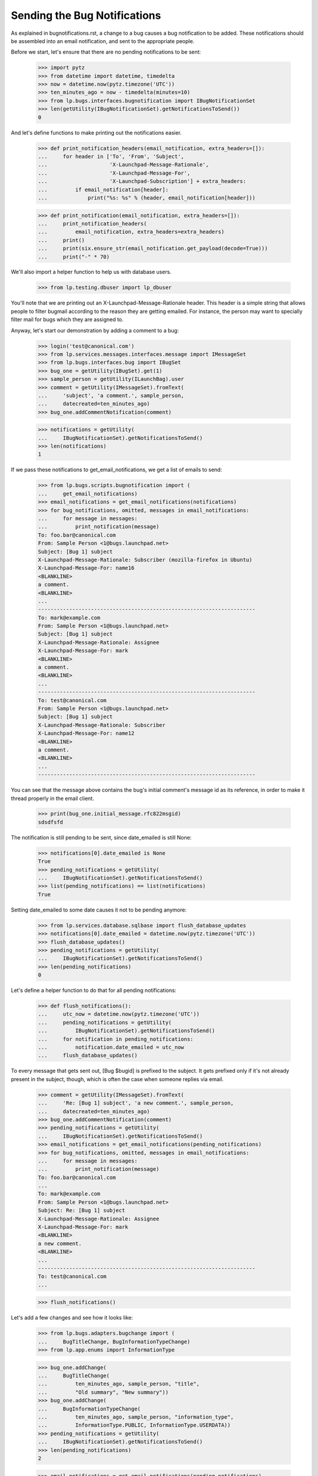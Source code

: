 Sending the Bug Notifications
=============================

As explained in bugnotifications.rst, a change to a bug causes a bug
notification to be added. These notifications should be assembled into
an email notification, and sent to the appropriate people.

Before we start, let's ensure that there are no pending notifications to
be sent:

    >>> import pytz
    >>> from datetime import datetime, timedelta
    >>> now = datetime.now(pytz.timezone('UTC'))
    >>> ten_minutes_ago = now - timedelta(minutes=10)
    >>> from lp.bugs.interfaces.bugnotification import IBugNotificationSet
    >>> len(getUtility(IBugNotificationSet).getNotificationsToSend())
    0

And let's define functions to make printing out the notifications
easier.

    >>> def print_notification_headers(email_notification, extra_headers=[]):
    ...     for header in ['To', 'From', 'Subject',
    ...                    'X-Launchpad-Message-Rationale',
    ...                    'X-Launchpad-Message-For',
    ...                    'X-Launchpad-Subscription'] + extra_headers:
    ...         if email_notification[header]:
    ...             print("%s: %s" % (header, email_notification[header]))

    >>> def print_notification(email_notification, extra_headers=[]):
    ...     print_notification_headers(
    ...         email_notification, extra_headers=extra_headers)
    ...     print()
    ...     print(six.ensure_str(email_notification.get_payload(decode=True)))
    ...     print("-" * 70)

We'll also import a helper function to help us with database users.

    >>> from lp.testing.dbuser import lp_dbuser

You'll note that we are printing out an X-Launchpad-Message-Rationale
header. This header is a simple string that allows people to filter
bugmail according to the reason they are getting emailed. For instance,
the person may want to specially filter mail for bugs which they are
assigned to.

Anyway, let's start our demonstration by adding a comment to a bug:

    >>> login('test@canonical.com')
    >>> from lp.services.messages.interfaces.message import IMessageSet
    >>> from lp.bugs.interfaces.bug import IBugSet
    >>> bug_one = getUtility(IBugSet).get(1)
    >>> sample_person = getUtility(ILaunchBag).user
    >>> comment = getUtility(IMessageSet).fromText(
    ...     'subject', 'a comment.', sample_person,
    ...     datecreated=ten_minutes_ago)
    >>> bug_one.addCommentNotification(comment)

    >>> notifications = getUtility(
    ...     IBugNotificationSet).getNotificationsToSend()
    >>> len(notifications)
    1

If we pass these notifications to get_email_notifications, we get a
list of emails to send:

    >>> from lp.bugs.scripts.bugnotification import (
    ...     get_email_notifications)
    >>> email_notifications = get_email_notifications(notifications)
    >>> for bug_notifications, omitted, messages in email_notifications:
    ...     for message in messages:
    ...         print_notification(message)
    To: foo.bar@canonical.com
    From: Sample Person <1@bugs.launchpad.net>
    Subject: [Bug 1] subject
    X-Launchpad-Message-Rationale: Subscriber (mozilla-firefox in Ubuntu)
    X-Launchpad-Message-For: name16
    <BLANKLINE>
    a comment.
    <BLANKLINE>
    ...
    ----------------------------------------------------------------------
    To: mark@example.com
    From: Sample Person <1@bugs.launchpad.net>
    Subject: [Bug 1] subject
    X-Launchpad-Message-Rationale: Assignee
    X-Launchpad-Message-For: mark
    <BLANKLINE>
    a comment.
    <BLANKLINE>
    ...
    ----------------------------------------------------------------------
    To: test@canonical.com
    From: Sample Person <1@bugs.launchpad.net>
    Subject: [Bug 1] subject
    X-Launchpad-Message-Rationale: Subscriber
    X-Launchpad-Message-For: name12
    <BLANKLINE>
    a comment.
    <BLANKLINE>
    ...
    ----------------------------------------------------------------------

You can see that the message above contains the bug's initial comment's
message id as its reference, in order to make it thread properly in the
email client.

    >>> print(bug_one.initial_message.rfc822msgid)
    sdsdfsfd

The notification is still pending to be sent, since date_emailed is
still None:

    >>> notifications[0].date_emailed is None
    True
    >>> pending_notifications = getUtility(
    ...     IBugNotificationSet).getNotificationsToSend()
    >>> list(pending_notifications) == list(notifications)
    True

Setting date_emailed to some date causes it not to be pending anymore:

    >>> from lp.services.database.sqlbase import flush_database_updates
    >>> notifications[0].date_emailed = datetime.now(pytz.timezone('UTC'))
    >>> flush_database_updates()
    >>> pending_notifications = getUtility(
    ...     IBugNotificationSet).getNotificationsToSend()
    >>> len(pending_notifications)
    0

Let's define a helper function to do that for all pending notifications:

    >>> def flush_notifications():
    ...     utc_now = datetime.now(pytz.timezone('UTC'))
    ...     pending_notifications = getUtility(
    ...         IBugNotificationSet).getNotificationsToSend()
    ...     for notification in pending_notifications:
    ...         notification.date_emailed = utc_now
    ...     flush_database_updates()

To every message that gets sent out, [Bug $bugid] is prefixed to the
subject. It gets prefixed only if it's not already present in the
subject, though, which is often the case when someone replies via email.

    >>> comment = getUtility(IMessageSet).fromText(
    ...     'Re: [Bug 1] subject', 'a new comment.', sample_person,
    ...     datecreated=ten_minutes_ago)
    >>> bug_one.addCommentNotification(comment)
    >>> pending_notifications = getUtility(
    ...     IBugNotificationSet).getNotificationsToSend()
    >>> email_notifications = get_email_notifications(pending_notifications)
    >>> for bug_notifications, omitted, messages in email_notifications:
    ...     for message in messages:
    ...         print_notification(message)
    To: foo.bar@canonical.com
    ...
    To: mark@example.com
    From: Sample Person <1@bugs.launchpad.net>
    Subject: Re: [Bug 1] subject
    X-Launchpad-Message-Rationale: Assignee
    X-Launchpad-Message-For: mark
    <BLANKLINE>
    a new comment.
    <BLANKLINE>
    ...
    ----------------------------------------------------------------------
    To: test@canonical.com
    ...

    >>> flush_notifications()

Let's add a few changes and see how it looks like:

    >>> from lp.bugs.adapters.bugchange import (
    ...     BugTitleChange, BugInformationTypeChange)
    >>> from lp.app.enums import InformationType

    >>> bug_one.addChange(
    ...     BugTitleChange(
    ...         ten_minutes_ago, sample_person, "title",
    ...         "Old summary", "New summary"))
    >>> bug_one.addChange(
    ...     BugInformationTypeChange(
    ...         ten_minutes_ago, sample_person, "information_type",
    ...         InformationType.PUBLIC, InformationType.USERDATA))
    >>> pending_notifications = getUtility(
    ...     IBugNotificationSet).getNotificationsToSend()
    >>> len(pending_notifications)
    2

    >>> email_notifications = get_email_notifications(pending_notifications)
    >>> for bug_notifications, omitted, messages in email_notifications:
    ...     for message in messages:
    ...         print_notification(message)
    To: foo.bar@canonical.com
    ...
    To: mark@example.com
    From: Sample Person <1@bugs.launchpad.net>
    Subject: [Bug 1] Re: Firefox does not support SVG
    X-Launchpad-Message-Rationale: Assignee
    X-Launchpad-Message-For: mark
    <BLANKLINE>
    ** Summary changed:
    - Old summary
    + New summary
    <BLANKLINE>
    ** Information type changed from Public to Private
    <BLANKLINE>
    --
    ...
    ----------------------------------------------------------------------
    To: test@canonical.com
    ...

If we insert a comment and some more changes, they will be included in
the constructed email:

    >>> comment = getUtility(IMessageSet).fromText(
    ...     'subject', 'a new comment.', sample_person,
    ...     datecreated=ten_minutes_ago)
    >>> bug_one.addCommentNotification(comment)
    >>> bug_one.addChange(
    ...     BugTitleChange(
    ...         ten_minutes_ago, sample_person, "title",
    ...         "New summary", "Another summary"))
    >>> bug_one.addChange(
    ...     BugInformationTypeChange(
    ...         ten_minutes_ago, sample_person, "information_type",
    ...         InformationType.USERDATA, InformationType.PUBLIC))
    >>> pending_notifications = getUtility(
    ...     IBugNotificationSet).getNotificationsToSend()
    >>> len(pending_notifications)
    5

Notice how the comment is in the top of the email, and the changes are
in the order they were added:

    >>> email_notifications = get_email_notifications(pending_notifications)
    >>> for bug_notifications, omitted, messages in email_notifications:
    ...     for message in messages:
    ...         print_notification(message)
    To: foo.bar@canonical.com
    ...
    To: mark@example.com
    From: Sample Person <1@bugs.launchpad.net>
    Subject: [Bug 1] Re: Firefox does not support SVG
    X-Launchpad-Message-Rationale: Assignee
    X-Launchpad-Message-For: mark
    <BLANKLINE>
    a new comment.
    <BLANKLINE>
    ** Summary changed:
    - Old summary
    + New summary
    <BLANKLINE>
    ** Summary changed:
    - New summary
    + Another summary
    <BLANKLINE>
    --
    ...
    ----------------------------------------------------------------------
    To: test@canonical.com
    ...

If you look carefully, there's a surprise in that output: the visibility
changes are not reported.  This is because they are done and then undone
within the same notification.  Undone changes like that are omitted.
moreover, if the email only would have reported done/undone changes, it
is not sent at all.  This is tested elsewhere (see
lp/bugs/tests/test_bugnotification.py), and not demonstrated here.

Another thing worth noting is that there's a blank line before the
signature, and the signature marker has a trailing space.

    >>> six.ensure_str(message.get_payload(decode=True)).splitlines()  # noqa
    [...,
     '',
     '-- ',
     'You received this bug notification because you are subscribed to the bug',
     'report.',
     'http://bugs.launchpad.test/bugs/1',
     '',
     'Title:',
     '  Firefox does not support SVG'...]

    >>> flush_notifications()

We send the notification only if the user hasn't done any other changes
for the last 5 minutes:

    >>> now = datetime.now(pytz.timezone('UTC'))
    >>> for minutes_ago in reversed(range(10)):
    ...     bug_one.addChange(
    ...         BugInformationTypeChange(
    ...             now - timedelta(minutes=minutes_ago), sample_person,
    ...             "information_type", InformationType.PUBLIC,
    ...             InformationType.USERDATA))
    >>> pending_notifications = getUtility(
    ...     IBugNotificationSet).getNotificationsToSend()
    >>> len(pending_notifications)
    0

    >>> flush_notifications()

If a team without a contact address is subscribed to the bug, the
notification will be sent to all members individually.

    >>> with lp_dbuser():
    ...     owner = factory.makePerson(email='owner@example.com')
    ...     addressless = factory.makeTeam(
    ...         owner=owner, name='addressless',
    ...         displayname='Addressless Team')
    >>> addressless.preferredemail is None
    True
    >>> for member in addressless.activemembers:
    ...     print(member.preferredemail.email)
    owner@example.com

    >>> with lp_dbuser():
    ...     ignored = bug_one.subscribe(addressless, addressless)
    ...     comment = getUtility(IMessageSet).fromText(
    ...         'subject', 'a comment.', sample_person,
    ...         datecreated=ten_minutes_ago)
    ...     bug_one.addCommentNotification(comment)

    >>> pending_notifications = getUtility(
    ...     IBugNotificationSet).getNotificationsToSend()
    >>> len(pending_notifications)
    1

    >>> email_notifications = get_email_notifications(pending_notifications)
    >>> for bug_notifications, omitted, messages in email_notifications:
    ...     for message in messages:
    ...         print(message['To'])
    foo.bar@canonical.com
    mark@example.com
    owner@example.com
    test@canonical.com

    >>> flush_notifications()

Duplicates
----------

We will need a fresh new bug.

    >>> from lp.bugs.interfaces.bug import CreateBugParams
    >>> from lp.registry.interfaces.distribution import IDistributionSet
    >>> ubuntu = getUtility(IDistributionSet).getByName('ubuntu')
    >>> description = getUtility(IMessageSet).fromText(
    ...     'subject', 'a description of the bug.', sample_person,
    ...     datecreated=ten_minutes_ago)
    >>> params = CreateBugParams(
    ...     msg=description, owner=sample_person, title='new bug')

    >>> with lp_dbuser():
    ...     new_bug = ubuntu.createBug(params)

No duplicate information is included.

    >>> notifications = getUtility(
    ...     IBugNotificationSet).getNotificationsToSend()
    >>> len(notifications)
    1

    >>> for bug_notifications, omitted, messages in (
    ...     get_email_notifications(notifications)):
    ...     for message in messages:
    ...         print_notification(
    ...             message, extra_headers=['X-Launchpad-Bug-Duplicate'])
    To: test@canonical.com
    From: Sample Person <...@bugs.launchpad.net>
    Subject: [Bug ...] [NEW] new bug
    X-Launchpad-Message-Rationale: Subscriber
    X-Launchpad-Message-For: name12
    <BLANKLINE>
    Public bug reported:
    ...
    ----------------------------------------------------------------------

    >>> flush_notifications()

If a bug is a duplicate of another bug, a marker gets inserted at the
top of the email:

    >>> with lp_dbuser():
    ...     new_bug.markAsDuplicate(bug_one)
    >>> comment = getUtility(IMessageSet).fromText(
    ...     'subject', 'a comment.', sample_person,
    ...     datecreated=ten_minutes_ago)
    >>> new_bug.addCommentNotification(comment)
    >>> notifications = getUtility(
    ...     IBugNotificationSet).getNotificationsToSend()
    >>> len(notifications)
    1

    >>> for bug_notifications, omitted, messages in (
    ...     get_email_notifications(notifications)):
    ...     for message in messages:
    ...         print_notification(
    ...             message, extra_headers=['X-Launchpad-Bug-Duplicate'])
    To: test@canonical.com
    From: Sample Person <...@bugs.launchpad.net>
    Subject: [Bug ...] subject
    X-Launchpad-Message-Rationale: Subscriber
    X-Launchpad-Message-For: name12
    X-Launchpad-Bug-Duplicate: 1
    <BLANKLINE>
    *** This bug is a duplicate of bug 1 ***
        http://bugs.launchpad.test/bugs/1
    ...
    ----------------------------------------------------------------------

    >>> flush_notifications()


Security Vulnerabilities
------------------------

When a new security related bug is filed, a small notification is
inserted at the top of the message body.

    >>> sec_vuln_description = getUtility(IMessageSet).fromText(
    ...     'Zero-day on Frobulator', 'Woah.', sample_person,
    ...     datecreated=ten_minutes_ago)

    >>> with lp_dbuser():
    ...     sec_vuln_bug = ubuntu.createBug(CreateBugParams(
    ...         msg=sec_vuln_description, owner=sample_person,
    ...         title='Zero-day on Frobulator',
    ...         information_type=InformationType.PRIVATESECURITY))

    >>> notifications = (
    ...     getUtility(IBugNotificationSet).getNotificationsToSend())
    >>> email_notifications = get_email_notifications(notifications)
    >>> for bug_notifications, omitted, messages in email_notifications:
    ...     for message in messages:
    ...         print_notification(message)
    To: test@canonical.com
    From: Sample Person <...@bugs.launchpad.net>
    Subject: [Bug ...] [NEW] Zero-day on Frobulator
    X-Launchpad-Message-Rationale: Subscriber
    X-Launchpad-Message-For: name12
    <BLANKLINE>
    *** This bug is a security vulnerability ***
    <BLANKLINE>
    ...

    >>> flush_notifications()

The message is only inserted for new bugs, not for modified bugs:

    >>> comment = getUtility(IMessageSet).fromText(
    ...     'subject', 'a comment.', sample_person,
    ...     datecreated=ten_minutes_ago)
    >>> sec_vuln_bug.addCommentNotification(comment)

    >>> notifications = (
    ...     getUtility(IBugNotificationSet).getNotificationsToSend())
    >>> email_notifications = get_email_notifications(notifications)
    >>> for bug_notifications, omitted, messages in email_notifications:
    ...     for message in messages:
    ...         print_notification(message)
    To: test@canonical.com
    From: Sample Person <...@bugs.launchpad.net>
    Subject: [Bug ...] subject
    X-Launchpad-Message-Rationale: Subscriber
    X-Launchpad-Message-For: name12
    <BLANKLINE>
    a comment.
    <BLANKLINE>
    ...

    >>> flush_notifications()


The cronscript
--------------

There's a cronsript which does the sending of the email. Let's add a
few notifications to show that it works.

    >>> comment = getUtility(IMessageSet).fromText(
    ...     'subject', 'a comment.', sample_person,
    ...     datecreated=ten_minutes_ago)
    >>> bug_one.addCommentNotification(comment)
    >>> bug_one.addChange(
    ...     BugTitleChange(
    ...         ten_minutes_ago, sample_person, "title",
    ...         "Another summary", "New summary"))
    >>> comment = getUtility(IMessageSet).fromText(
    ...     'subject', 'another comment.', sample_person,
    ...     datecreated=ten_minutes_ago)
    >>> bug_one.addCommentNotification(comment)
    >>> bug_one.addChange(
    ...     BugTitleChange(
    ...         ten_minutes_ago, sample_person, "title",
    ...         "Summary #431", "Summary bleugh I'm going mad"))

    >>> bug_two = getUtility(IBugSet).get(2)
    >>> comment = getUtility(IMessageSet).fromText(
    ...     'subject', 'a comment.', sample_person,
    ...     datecreated=ten_minutes_ago)
    >>> bug_two.addCommentNotification(comment)
    >>> bug_two.addChange(
    ...     BugTitleChange(
    ...         ten_minutes_ago, sample_person, "title",
    ...         "Old summary", "New summary"))
    >>> bug_two.addChange(
    ...     BugInformationTypeChange(
    ...         ten_minutes_ago, sample_person, "information_type",
    ...         InformationType.PUBLIC, InformationType.USERDATA))
    >>> bug_two.addChange(
    ...     BugInformationTypeChange(
    ...         ten_minutes_ago, sample_person, "information_type",
    ...         InformationType.USERDATA, InformationType.PUBLIC))

    >>> notifications = getUtility(
    ...     IBugNotificationSet).getNotificationsToSend()
    >>> len(notifications)
    8

We need to commit the transaction so that the cronscript will see the
notifications.

    >>> import transaction
    >>> transaction.commit()

Now, let's run the cronscript and look at the output. Passing -v to it
makes it write out the emails it sends.

    >>> import subprocess
    >>> process = subprocess.Popen(
    ...     'cronscripts/send-bug-notifications.py -v', shell=True,
    ...     stdin=subprocess.PIPE, stdout=subprocess.PIPE,
    ...     stderr=subprocess.PIPE, universal_newlines=True)
    >>> (out, err) = process.communicate()
    >>> process.returncode
    0
    >>> print(err)
    INFO    ...
    INFO    Notifying test@canonical.com about bug 2.
    ...
    From: Sample Person <...@bugs.launchpad.net>
    To: test@canonical.com
    Reply-To: Bug 2 <2@bugs.launchpad.net>
    ...
    References: foo@example.com-332342--1231
    ...
    X-Launchpad-Message-Rationale: Assignee
    X-Launchpad-Message-For: name12
    ...
    INFO    Notifying foo.bar@canonical.com about bug 1.
    ...
    From: Sample Person <...@bugs.launchpad.net>
    To: foo.bar@canonical.com
    Reply-To: Bug 1 <1@bugs.launchpad.net>
    ...
    References: sdsdfsfd
    ...
    X-Launchpad-Message-Rationale: Subscriber (mozilla-firefox in Ubuntu)
    X-Launchpad-Message-For: name16
    ...
    INFO    Notifying mark@example.com about bug 1.
    ...
    INFO    Notifying owner@example.com about bug 1.
    ...
    INFO    Notifying test@canonical.com about bug 1.
    ...
    INFO    Notifying foo.bar@canonical.com about bug 1.
    ...
    From: Sample Person <...@bugs.launchpad.net>
    To: foo.bar@canonical.com
    Reply-To: Bug 1 <1@bugs.launchpad.net>
    ...
    References: sdsdfsfd
    ...
    X-Launchpad-Message-Rationale: Subscriber (mozilla-firefox in Ubuntu)
    X-Launchpad-Message-For: name16
    Errors-To: bounces@canonical.com
    Return-Path: bounces@canonical.com
    Precedence: bulk
    ...
    <BLANKLINE>
    another comment.
    <BLANKLINE>
    ** Summary changed:
    <BLANKLINE>
    - Summary #431
    + Summary bleugh I'm going mad
    <BLANKLINE>
    --...
    You received this bug notification because...
    INFO    Notifying mark@example.com about bug 1.
    ...
    INFO    Notifying owner@example.com about bug 1.
    ...
    INFO    Notifying test@canonical.com about bug 1.
    ...

Note that the message omitted the undone information type change.

The cronscript has to be sure to mark all notifications, omitted and
otherwise, as sent.  It also marks the omitted notifications with a status,
so if there are any problems we can identify which notifications were omitted
during analysis.  We'll commit a transaction to synchronize the database,
and then look at the notifications available.

    >>> transaction.commit()

    >>> notifications = getUtility(
    ...     IBugNotificationSet).getNotificationsToSend()
    >>> len(notifications)
    0

They have all been marked as sent, including the omitted ones.  Let's look
more carefully at the notifications just to see that the status has
been set properly.

    >>> from lp.bugs.model.bugnotification import BugNotification
    >>> from lp.services.database.interfaces import IStore
    >>> for notification in list(IStore(BugNotification).find(
    ...         BugNotification).order_by(BugNotification.id))[-8:]:
    ...     if notification.is_comment:
    ...         identifier = 'comment'
    ...     else:
    ...         identifier = notification.activity.whatchanged
    ...     print(identifier, notification.status.title)
    comment Sent
    summary Sent
    comment Sent
    summary Sent
    comment Sent
    summary Sent
    information type Omitted
    information type Omitted


The X-Launchpad-Bug header
--------------------------

When a notification is sent out about a bug, the X-Launchpad-Bug header is
filled with data about that bug:

    >>> with lp_dbuser():
    ...      bug_three = getUtility(IBugSet).get(3)
    ...      subscription = bug_three.subscribe(sample_person, sample_person)

    >>> comment = getUtility(IMessageSet).fromText(
    ...     'subject', 'a short comment.', sample_person,
    ...     datecreated=ten_minutes_ago)
    >>> bug_three.addCommentNotification(comment)
    >>> notifications = getUtility(
    ...     IBugNotificationSet).getNotificationsToSend()
    >>> len(notifications)
    1

If we take a closer look at a notification, we can see that
X-Launchpad-Bug headers were added:

    >>> email_notifications = get_email_notifications(notifications)
    >>> for bug_notifications, omitted, messages in email_notifications:
    ...     for message in messages:
    ...         for line in sorted(message.get_all('X-Launchpad-Bug')):
    ...             print(line)
    distribution=debian; distroseries=sarge;... milestone=3.1;...
    distribution=debian; distroseries=woody;...
    distribution=debian; sourcepackage=mozilla-firefox; component=...

The milestone field in X-Launchpad-Bug won't be filled where no milestone is
specified:

    >>> for line in sorted(message.get_all('X-Launchpad-Bug')):
    ...     'milestone' in line
    True
    False
    False


The X-Launchpad-Bug-Tags header
-------------------------------

First, a helper function that triggers notifications by adding a
comment to a given bug, another that returns a sorted list of new
email messages, and a third that combines the first two.

    >>> def trigger_notifications(bug):
    ...     comment = getUtility(IMessageSet).fromText(
    ...         'subject', 'a short comment.', sample_person,
    ...         datecreated=ten_minutes_ago)
    ...     bug.addCommentNotification(comment)
    ...     return getUtility(
    ...         IBugNotificationSet).getNotificationsToSend()

    >>> def get_email_messages(notifications):
    ...     messages = (message
    ...         for bug_notifications, omitted, messages in
    ...             get_email_notifications(notifications)
    ...         for message in messages)
    ...     return sorted(messages, key=lambda message: message['To'])

    >>> def trigger_and_get_email_messages(bug):
    ...     flush_notifications()
    ...     notifications = trigger_notifications(bug)
    ...     return get_email_messages(notifications)

If a bug is tagged, those tags will be included in the message in the
X-Launchpad-Bug-Tags header.

    >>> for tag in bug_three.tags:
    ...     print(tag)
    layout-test

    >>> for message in trigger_and_get_email_messages(bug_three):
    ...     for line in message.get_all('X-Launchpad-Bug-Tags'):
    ...         print(line)
    layout-test

If we add a tag to bug three that will also be included in the header.
The tags will be space-separated to allow the list to be wrapped if it
gets over-long.

    >>> with lp_dbuser():
    ...     bug_three.tags = [u'layout-test', u'another-tag', u'yet-another']

    >>> bug_three = getUtility(IBugSet).get(3)
    >>> for message in trigger_and_get_email_messages(bug_three):
    ...     for line in message.get_all('X-Launchpad-Bug-Tags'):
    ...         print(line)
    another-tag layout-test yet-another

If we remove the tags from the bug, the X-Launchpad-Bug-Tags header
won't be included.

    >>> with lp_dbuser():
    ...     bug_three.tags = []

    >>> bug_three = getUtility(IBugSet).get(3)
    >>> for message in trigger_and_get_email_messages(bug_three):
    ...     message.get_all('X-Launchpad-Bug-Tags')


The X-Launchpad-Bug-Information-Type header
-------------------------------------------

When a notification is sent out about a bug, the
X-Launchpad-Bug-Information-Type header shows the information type value
assigned to the bug. For backwards compatibility, the X-Launchpad-Bug-Private
and X-Launchpad-Bug-Security-Vulnerability headers are also set. These headers
can have the value "yes" or "no".

    >>> print(bug_three.information_type.title)
    Public

    >>> def print_message_header_details(message):
    ...     print('%s %s %s %s' % (
    ...         message['To'],
    ...         message.get_all('X-Launchpad-Bug-Private'),
    ...         message.get_all('X-Launchpad-Bug-Security-Vulnerability'),
    ...         message.get_all('X-Launchpad-Bug-Information-Type')))

    >>> for message in trigger_and_get_email_messages(bug_three):
    ...     print_message_header_details(message)
    test@canonical.com ['no'] ['no'] ['Public']

Predictably, private bugs are sent with a slightly different header:

    >>> with lp_dbuser():
    ...     bug_three.transitionToInformationType(
    ...         InformationType.USERDATA, sample_person)
    True
    >>> print(bug_three.information_type.title)
    Private

    >>> for message in trigger_and_get_email_messages(bug_three):
    ...     print_message_header_details(message)
    test@canonical.com ['yes'] ['no']  ['Private']

Now transition the bug to private security:

    >>> with lp_dbuser():
    ...     bug_three.transitionToInformationType(
    ...         InformationType.PRIVATESECURITY, getUtility(ILaunchBag).user)
    True
    >>> print(bug_three.information_type.title)
    Private Security

    >>> for message in trigger_and_get_email_messages(bug_three):
    ...     print_message_header_details(message)
    test@canonical.com ['yes'] ['yes']  ['Private Security']


The X-Launchpad-Bug-Commenters header
-------------------------------------

The X-Launchpad-Bug-Recipient-Commented header lists all user IDs of
people who have ever commented on the bug. It's a space-separated
list.

    >>> message = trigger_and_get_email_messages(bug_three)[0]
    >>> print(message.get('X-Launchpad-Bug-Commenters'))
    name12

    >>> from lp.registry.interfaces.person import IPersonSet
    >>> foo_bar = getUtility(IPersonSet).getByEmail('foo.bar@canonical.com')

    >>> from lp.bugs.interfaces.bugmessage import IBugMessageSet
    >>> with lp_dbuser():
    ...     ignored = getUtility(IBugMessageSet).createMessage(
    ...         'Hungry', bug_three, foo_bar, "Make me a sandwich.")

    >>> message = trigger_and_get_email_messages(bug_three)[0]
    >>> print(message.get('X-Launchpad-Bug-Commenters'))
    name12 name16

It only lists each user once, no matter how many comments they've
made.

    >>> with lp_dbuser():
    ...     ignored = getUtility(IBugMessageSet).createMessage(
    ...         'Hungry', bug_three, foo_bar, "Make me a sandwich.")

    >>> message = trigger_and_get_email_messages(bug_three)[0]
    >>> print(message.get('X-Launchpad-Bug-Commenters'))
    name12 name16


The X-Launchpad-Bug-Reporter header
-----------------------------------

The X-Launchpad-Bug-Reporter header contains information about the Launchpad
user who originally reported the bug and opened the bug's first bug task.

    >>> message = trigger_and_get_email_messages(bug_three)[0]
    >>> print(message.get('X-Launchpad-Bug-Reporter'))
    Foo Bar (name16)


Verbose bug notifications
-------------------------

It is possible for users to have all the bug notifications which they
receive include the bug description and status. This helps in those
cases where the user doesn't save bug notifications, which can make
subsequent notifications seem somewhat obscure.

To demonstrate verbose notifications, we'll create a bug, and subscribe
some very picky users to it. Verbose Person wants verbose emails, while
Concise Person does not. We'll also create teams and give them members
with different verbose_bugnotifications settings.

    >>> with lp_dbuser():
    ...     bug = factory.makeBug(
    ...         target=factory.makeProduct(displayname='Foo'),
    ...         title='In the beginning, the universe was created. This '
    ...             'has made a lot of people very angry and has been '
    ...             'widely regarded as a bad move',
    ...         description="This is a long description of the bug, which "
    ...             "will be automatically wrapped by the BugNotification "
    ...             "machinery. Ain't technology great?")
    ...     verbose_person = factory.makePerson(
    ...         name='verbose-person', displayname='Verbose Person',
    ...         email='verbose@example.com',
    ...         selfgenerated_bugnotifications=True)
    ...     verbose_person.verbose_bugnotifications = True
    ...     ignored = bug.subscribe(verbose_person, verbose_person)
    ...     concise_person = factory.makePerson(
    ...         name='concise-person', displayname='Concise Person',
    ...         email='concise@example.com')
    ...     concise_person.verbose_bugnotifications = False
    ...     ignored = bug.subscribe(concise_person, concise_person)


Concise Team doesn't want verbose notifications, while Concise Team
Person, a member, does.

    >>> with lp_dbuser():
    ...     concise_team = factory.makeTeam(
    ...         name='conciseteam', displayname='Concise Team')
    ...     concise_team.verbose_bugnotifications = False
    ...     concise_team_person = factory.makePerson(
    ...         name='conciseteam-person', displayname='Concise Team Person',
    ...         email='conciseteam@example.com')
    ...     concise_team_person.verbose_bugnotifications = True
    ...     ignored = concise_team.addMember(
    ...         concise_team_person, concise_team_person)
    ...     ignored = bug.subscribe(concise_team, concise_team_person)

Verbose Team wants verbose notifications, while Verbose Team Person, a
member, does not.

    >>> with lp_dbuser():
    ...     verbose_team = factory.makeTeam(
    ...         name='verboseteam', displayname='Verbose Team')
    ...     verbose_team.verbose_bugnotifications = True
    ...     verbose_team_person = factory.makePerson(
    ...         name='verboseteam-person', displayname='Verbose Team Person',
    ...         email='verboseteam@example.com')
    ...     verbose_team_person.verbose_bugnotifications = False
    ...     ignored = verbose_team.addMember(
    ...         verbose_team_person, verbose_team_person)
    ...     ignored = bug.subscribe(verbose_team, verbose_team_person)

We'll expire all existing notifications since we're not interested in
them:

    >>> notifications = getUtility(
    ...     IBugNotificationSet).getNotificationsToSend()
    >>> len(notifications)
    1

    >>> for notification in notifications:
    ...     notification.date_emailed = datetime.now(pytz.timezone('UTC'))


If we then add a comment to the bug, the subscribers will receive
notifications containing that comment.

    >>> comment = getUtility(IMessageSet).fromText(
    ...     'subject', 'a really simple comment.', verbose_person,
    ...     datecreated=ten_minutes_ago)
    >>> bug.addCommentNotification(comment)

    >>> notifications = getUtility(
    ...     IBugNotificationSet).getNotificationsToSend()
    >>> len(notifications)
    1

If we pass this notification to get_email_notifications we can see that
Verbose Person and Team Person will receive notifications which contain
the bug description and the status in all of its targets. All other
subscribers will receive standard notifications that don't include the
bug description. To help with demonstrating this, we'll define a helper
function.

    >>> def collate_messages_by_recipient(messages):
    ...     messages_by_recipient = {}
    ...     for message in messages:
    ...         recipient = message['To']
    ...         if recipient in messages_by_recipient:
    ...             messages_by_recipient[recipient].append(message)
    ...         else:
    ...             messages_by_recipient[recipient] = [message]
    ...     return messages_by_recipient

    >>> from itertools import chain
    >>> collated_messages = collate_messages_by_recipient(
    ...     chain(*(messages for bug_notifications, omitted, messages in
    ...             get_email_notifications(notifications))))

We can see that Concise Person doesn't receive verbose notifications:

    >>> print_notification(collated_messages['concise@example.com'][0])
    To: concise@example.com
    From: Verbose Person <...@bugs.launchpad.net>
    Subject: [Bug ...] subject
    X-Launchpad-Message-Rationale: Subscriber
    X-Launchpad-Message-For: concise-person
    <BLANKLINE>
    a really simple comment.
    <BLANKLINE>
    --
    You received this bug notification because you are subscribed to the bug
    report.
    http://bugs.launchpad.test/bugs/...
    <BLANKLINE>
    Title:
      In the beginning...
    ----------------------------------------------------------------------

However, Concise Person does get an unsubscribe link.

    >>> print_notification(collated_messages['concise@example.com'][0])
    To: concise@example.com
    ...
    To manage notifications about this bug go to:...

Verbose Team Person gets a concise email, even though they belong to a team
that gets verbose email.

    >>> print_notification(collated_messages['verboseteam@example.com'][0])
    To: verboseteam@example.com
    From: Verbose Person <...@bugs.launchpad.net>
    Subject: [Bug ...] subject
    X-Launchpad-Message-Rationale: Subscriber @verboseteam
    X-Launchpad-Message-For: verboseteam
    <BLANKLINE>
    a really simple comment.
    <BLANKLINE>
    --
    You received this bug notification because you are a member of Verbose
    Team, which is subscribed to the bug report.
    http://bugs.launchpad.test/bugs/...
    <BLANKLINE>
    Title:
      In the beginning...
    ----------------------------------------------------------------------

Whereas Verbose Person does get the description and task status:

    >>> print_notification(collated_messages['verbose@example.com'][0])
    To: verbose@example.com
    From: Verbose Person <...@bugs.launchpad.net>
    Subject: [Bug ...] subject
    X-Launchpad-Message-Rationale: Subscriber
    X-Launchpad-Message-For: verbose-person
    <BLANKLINE>
    a really simple comment.
    <BLANKLINE>
    --
    You received this bug notification because you are subscribed to the bug
    report.
    http://bugs.launchpad.test/bugs/...
    <BLANKLINE>
    Title:
      In the beginning...
    <BLANKLINE>
    Status in Foo:
      New
    <BLANKLINE>
    Bug description:
       This is a long description of the bug, which
       will be automatically wrapped by the BugNotification
       machinery. Ain't technology great?
    <BLANKLINE>
    To manage notifications about this bug go to:
    http://bugs.launchpad.test/.../+bug/.../+subscriptions
    ----------------------------------------------------------------------

And Concise Team Person does too, even though their team doesn't want them:

    >>> print_notification(collated_messages['conciseteam@example.com'][0])
    To: conciseteam@example.com
    From: Verbose Person <...@bugs.launchpad.net>
    Subject: [Bug ...] subject
    X-Launchpad-Message-Rationale: Subscriber @conciseteam
    X-Launchpad-Message-For: conciseteam
    <BLANKLINE>
    a really simple comment.
    <BLANKLINE>
    --
    You received this bug notification because you are a member of Concise
    Team, which is subscribed to the bug report.
    http://bugs.launchpad.test/bugs/...
    <BLANKLINE>
    Title:
      In the beginning...
    <BLANKLINE>
    Status in Foo:
      New
    <BLANKLINE>
    Bug description:
       This is a long description of the bug, which
       will be automatically wrapped by the BugNotification
       machinery. Ain't technology great?
    <BLANKLINE>
    To manage notifications about this bug go to:
    http://bugs.launchpad.test/.../+bug/.../+subscriptions
    ----------------------------------------------------------------------

It's important to note that the bug title and description are wrapped
and indented correctly in verbose notifications.

    >>> message = collated_messages['conciseteam@example.com'][0]
    >>> payload = six.ensure_str(message.get_payload(decode=True))
    >>> print(payload.splitlines())
    [...
     'Title:',
     '  In the beginning, the universe was created. This has made a lot of',
     '  people very angry and has been widely regarded as a bad move',
     ...
     'Bug description:',
     '  This is a long description of the bug, which will be automatically',
     "  wrapped by the BugNotification machinery. Ain't technology great?"...]

The title is also wrapped and indented in normal notifications.

    >>> message = collated_messages['verboseteam@example.com'][0]
    >>> payload = six.ensure_str(message.get_payload(decode=True))
    >>> print(payload.strip().splitlines())
    [...
     'Title:',
     '  In the beginning, the universe was created. This has made a lot of',
     '  people very angry and has been widely regarded as a bad move'...]

Self-Generated Bug Notifications
--------------------------------

People (not teams) will have the choice to receive notifications from actions
they generated.  For now, everyone receives these notifications whether they
want them or not.

    >>> with lp_dbuser():
    ...     person = factory.makePerson()
    >>> person.selfgenerated_bugnotifications
    False
    >>> with lp_dbuser():
    ...     person.selfgenerated_bugnotifications = True

Teams provide this attribute read-only.

    >>> with lp_dbuser():
    ...     team = factory.makeTeam()
    >>> team.selfgenerated_bugnotifications
    False
    >>> with lp_dbuser():
    ...     team.selfgenerated_bugnotifications = True
    Traceback (most recent call last):
    ...
    NotImplementedError: Teams do not support changing this attribute.

Notification Recipients
-----------------------

Bug notifications are sent to direct subscribers of a bug as well as to
structural subscribers. Structural subcribers can select the
notification level of the subscription.

    >>> flush_notifications()

    >>> from lp.bugs.enums import BugNotificationLevel
    >>> from lp.registry.interfaces.product import IProductSet
    >>> firefox = getUtility(IProductSet).getByName('firefox')
    >>> mr_no_privs = getUtility(IPersonSet).getByName('no-priv')
    >>> with lp_dbuser():
    ...     subscription_no_priv = firefox.addBugSubscription(
    ...         mr_no_privs, mr_no_privs)

The notifications generated by addCommentNotification() are sent only to
structural subscribers with no filters, or with the notification level
of COMMENTS or higher. Sample Person's subscription currently does not
have any filters other than the initial catch-all one, so they receive these
notifications.

    >>> print(subscription_no_priv.bug_filters.count())
    1
    >>> comment = getUtility(IMessageSet).fromText(
    ...     'subject', 'another comment.', sample_person,
    ...     datecreated=ten_minutes_ago)
    >>> bug_one.addCommentNotification(comment)
    >>> pending_notifications = getUtility(
    ...     IBugNotificationSet).getNotificationsToSend()
    >>> email_notifications = get_email_notifications(pending_notifications)
    >>> for bug_notifications, omitted, messages in email_notifications:
    ...     for message in messages:
    ...         print_notification(message)
    To: foo.bar@canonical.com
    ...
    You received this bug notification because you are subscribed to
    mozilla-firefox in Ubuntu.
    ...
    ----------------------------------------------------------------------
    To: mark@example.com
    ...
    You received this bug notification because you are a bug assignee.
    ...
    ----------------------------------------------------------------------
    To: no-priv@canonical.com
    From: Sample Person <...@bugs.launchpad.net>
    Subject: [Bug 1] subject
    X-Launchpad-Message-Rationale: Subscriber (Mozilla Firefox)
    X-Launchpad-Message-For: no-priv
    <BLANKLINE>
    another comment.
    <BLANKLINE>
    --
    You received this bug notification because you are subscribed to Mozilla
    Firefox.
    ...
    ----------------------------------------------------------------------
    To: owner@example.com
    ...
    You received this bug notification because you are a member of
    Addressless Team, which is subscribed to the bug report.
    ...
    ----------------------------------------------------------------------
    To: test@canonical.com
    ...
    You received this bug notification because you are subscribed to the bug
    report.
    ...
    ----------------------------------------------------------------------

If Sample Person gets a filter with an explicit notification level of
COMMENTS, they also receive these notifications.


    >>> flush_notifications()
    >>> with lp_dbuser():
    ...     filter = subscription_no_priv.newBugFilter()
    ...     filter.bug_notification_level = BugNotificationLevel.COMMENTS
    ...     filter.description = u"Allow-comments filter"

    >>> comment = getUtility(IMessageSet).fromText(
    ...     'subject', 'another comment.', sample_person,
    ...     datecreated=ten_minutes_ago)
    >>> bug_one.addCommentNotification(comment)
    >>> pending_notifications = getUtility(
    ...     IBugNotificationSet).getNotificationsToSend()
    >>> email_notifications = get_email_notifications(pending_notifications)
    >>> for bug_notifications, omitted, messages in email_notifications:
    ...     for message in messages:
    ...         print_notification(message)
    To: foo.bar@canonical.com
    ...
    You received this bug notification because you are subscribed to
    mozilla-firefox in Ubuntu.
    ...
    ----------------------------------------------------------------------
    To: mark@example.com
    ...
    You received this bug notification because you are a bug assignee.
    ...
    ----------------------------------------------------------------------
    To: no-priv@canonical.com
    From: Sample Person <...@bugs.launchpad.net>
    Subject: [Bug 1] subject
    X-Launchpad-Message-Rationale: Subscriber (Mozilla Firefox)
    X-Launchpad-Message-For: no-priv
    X-Launchpad-Subscription: Allow-comments filter
    <BLANKLINE>
    another comment.
    <BLANKLINE>
    --
    You received this bug notification because you are subscribed to Mozilla
    Firefox.
    Matching subscriptions: Allow-comments filter
    ...
    ----------------------------------------------------------------------
    To: owner@example.com
    ...
    You received this bug notification because you are a member of
    Addressless Team, which is subscribed to the bug report.
    ...
    ----------------------------------------------------------------------
    To: test@canonical.com
    ...
    You received this bug notification because you are subscribed to the bug
    report.
    ...
    ----------------------------------------------------------------------

If Sample Person's notification level is set to METADATA, they receive
no comment notifications.

    >>> flush_notifications()
    >>> with lp_dbuser():
    ...     filter.bug_notification_level = BugNotificationLevel.METADATA

    >>> comment = getUtility(IMessageSet).fromText(
    ...     'subject', 'no comment for no-priv.', sample_person,
    ...     datecreated=ten_minutes_ago)
    >>> bug_one.addCommentNotification(comment)
    >>> pending_notifications = getUtility(
    ...     IBugNotificationSet).getNotificationsToSend()
    >>> email_notifications = get_email_notifications(pending_notifications)
    >>> for bug_notifications, omitted, messages in email_notifications:
    ...     for message in messages:
    ...         print_notification(message)
    To: foo.bar@canonical.com
    ...
    You received this bug notification because you are subscribed to
    mozilla-firefox in Ubuntu.
    ...
    ----------------------------------------------------------------------
    To: mark@example.com
    ...
    You received this bug notification because you are a bug assignee.
    ...
    ----------------------------------------------------------------------
    To: owner@example.com
    From: Sample Person <...@bugs.launchpad.net>
    Subject: [Bug 1] subject
    X-Launchpad-Message-Rationale: Subscriber @addressless
    X-Launchpad-Message-For: addressless
    <BLANKLINE>
    no comment for no-priv.
    <BLANKLINE>
    --
    You received this bug notification because you are a member of
    Addressless Team, which is subscribed to the bug report.
    ...
    ----------------------------------------------------------------------
    To: test@canonical.com
    ...
    You received this bug notification because you are subscribed to the bug
    report.
    ...
    ----------------------------------------------------------------------

The notifications generated by addChange() are sent only to structural
subscribers with the notification level METADATA or higher. The
notification level of Sample Person is currently METADATA, hence they
receive these notifications.

    >>> bug_one.addChange(
    ...     BugTitleChange(
    ...         ten_minutes_ago, sample_person, "title",
    ...         "New summary", "Whatever"))
    >>> pending_notifications = getUtility(
    ...     IBugNotificationSet).getNotificationsToSend()
    >>> email_notifications = get_email_notifications(pending_notifications)
    >>> for bug_notifications, omitted, messages in email_notifications:
    ...     for message in messages:
    ...         print_notification(message)
    To: foo.bar@canonical.com
    ...
    You received this bug notification because you are subscribed to
    mozilla-firefox in Ubuntu.
    http://bugs.launchpad.test/bugs/1
    ...
    ----------------------------------------------------------------------
    To: mark@example.com
    ...
    You received this bug notification because you are a bug assignee.
    ...
    ----------------------------------------------------------------------
    To: no-priv@canonical.com
    From: Sample Person <...@bugs.launchpad.net>
    Subject: [Bug 1] subject
    X-Launchpad-Message-Rationale: Subscriber (Mozilla Firefox)
    X-Launchpad-Message-For: no-priv
    X-Launchpad-Subscription: Allow-comments filter
    <BLANKLINE>
    no comment for no-priv.
    <BLANKLINE>
    ** Summary changed:
    - New summary
    + Whatever
    <BLANKLINE>
    --
    You received this bug notification because you are subscribed to Mozilla
    Firefox.
    Matching subscriptions: Allow-comments filter
    ...
    ----------------------------------------------------------------------
    To: owner@example.com
    ...
    You received this bug notification because you are a member of
    Addressless Team, which is subscribed to the bug report.
    ...
    ----------------------------------------------------------------------
    To: test@canonical.com
    ...
    You received this bug notification because you are subscribed to the bug
    report.
    ...
    ----------------------------------------------------------------------

If Sample Person sets their notification level to LIFECYCLE, they receive
no notifications created by addChange().

    >>> flush_notifications()
    >>> with lp_dbuser():
    ...     filter.bug_notification_level = BugNotificationLevel.LIFECYCLE

    >>> bug_one.addChange(
    ...     BugTitleChange(
    ...         ten_minutes_ago, sample_person, "title",
    ...         "Whatever", "Whatever else"))
    >>> pending_notifications = getUtility(
    ...     IBugNotificationSet).getNotificationsToSend()
    >>> email_notifications = get_email_notifications(pending_notifications)
    >>> for bug_notifications, omitted, messages in email_notifications:
    ...     for message in messages:
    ...         print_notification(message)
    To: foo.bar@canonical.com
    ...
    You received this bug notification because you are subscribed to
    mozilla-firefox in Ubuntu.
    ...
    ----------------------------------------------------------------------
    To: mark@example.com
    ...
    You received this bug notification because you are a bug assignee.
    ...
    ----------------------------------------------------------------------
    To: owner@example.com
    From: Sample Person <...@bugs.launchpad.net>
    Subject: [Bug 1] Re: Firefox does not support SVG
    X-Launchpad-Message-Rationale: Subscriber @addressless
    X-Launchpad-Message-For: addressless
    <BLANKLINE>
    ** Summary changed:
    - Whatever
    + Whatever else
    <BLANKLINE>
    --
    You received this bug notification because you are a member of
    Addressless Team, which is subscribed to the bug report.
    http://bugs.launchpad.test/bugs/1
    ...
    ----------------------------------------------------------------------
    To: test@canonical.com
    ...
    You received this bug notification because you are subscribed to the bug
    report.
    ...
    ----------------------------------------------------------------------

Note that, if two filters exist and they both match the same bug, the
more inclusive filter wins.  Therefore, while we saw before that the
filter did not allow the change notification through, if we add another
filter that includes metadata then the notification will be sent out
after all.

    >>> flush_notifications()
    >>> with lp_dbuser():
    ...     filter2 = subscription_no_priv.newBugFilter()
    ...     filter2.bug_notification_level = BugNotificationLevel.METADATA

    >>> bug_one.addChange(
    ...     BugTitleChange(
    ...         ten_minutes_ago, sample_person, "title",
    ...         "I'm losing my", "Marbles"))
    >>> pending_notifications = getUtility(
    ...     IBugNotificationSet).getNotificationsToSend()
    >>> email_notifications = get_email_notifications(pending_notifications)
    >>> for bug_notifications, omitted, messages in email_notifications:
    ...     for message in messages:
    ...         print_notification(message)
    To: foo.bar@canonical.com
    ...
    You received this bug notification because you are subscribed to
    mozilla-firefox in Ubuntu.
    http://bugs.launchpad.test/bugs/1
    ...
    ----------------------------------------------------------------------
    To: mark@example.com
    ...
    You received this bug notification because you are a bug assignee.
    ...
    ----------------------------------------------------------------------
    To: no-priv@canonical.com
    From: Sample Person <...@bugs.launchpad.net>
    Subject: [Bug 1] Re: Firefox does not support SVG
    X-Launchpad-Message-Rationale: Subscriber (Mozilla Firefox)
    X-Launchpad-Message-For: no-priv
    <BLANKLINE>
    ** Summary changed:
    - I'm losing my
    + Marbles
    <BLANKLINE>
    --
    You received this bug notification because you are subscribed to Mozilla
    Firefox.
    ...
    ----------------------------------------------------------------------
    To: owner@example.com
    ...
    You received this bug notification because you are a member of
    Addressless Team, which is subscribed to the bug report.
    ...
    ----------------------------------------------------------------------
    To: test@canonical.com
    ...
    You received this bug notification because you are subscribed to the bug
    report.
    ...
    ----------------------------------------------------------------------
